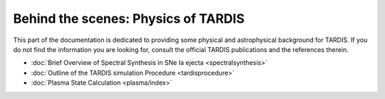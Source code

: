 ************************************
Behind the scenes: Physics of TARDIS
************************************

This part of the documentation is dedicated to providing some physical and
astrophysical background for TARDIS. If you do not find the information you are
looking for, consult the official TARDIS publications and the references therein.

* :doc:`Brief Overview of Spectral Synthesis in SNe Ia ejecta <spectralsynthesis>`
* :doc:`Outline of the TARDIS simulation Procedure <tardisprocedure>`
* :doc:`Plasma State Calculation <plasma/index>`
